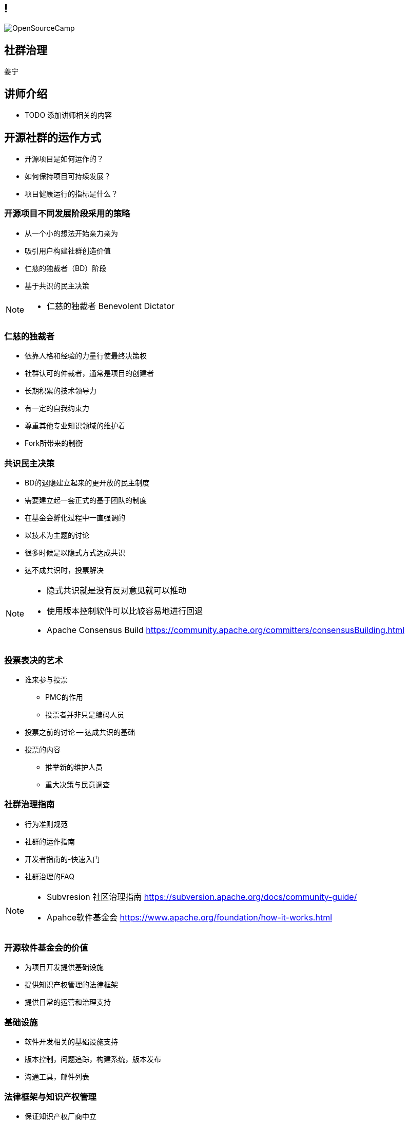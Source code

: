 ////

  Copyright 2022 open source camp authors

  The ASF licenses this file to You under the Apache License, Version 2.0
  (the "License"); you may not use this file except in compliance with
  the License.  You may obtain a copy of the License at

      http://www.apache.org/licenses/LICENSE-2.0

  Unless required by applicable law or agreed to in writing, software
  distributed under the License is distributed on an "AS IS" BASIS,
  WITHOUT WARRANTIES OR CONDITIONS OF ANY KIND, either express or implied.
  See the License for the specific language governing permissions and
  limitations under the License.

////

== !
:description: 45 分钟如何进行社群治理
:keywords: 开放式,协作,沟通
:authors: 姜宁
:imagesdir: ../resources/images/
image::OpenSourceCamp.jpeg[]

== 社群治理
{authors}

== 讲师介绍
* TODO 添加讲师相关的内容

== 开源社群的运作方式
* 开源项目是如何运作的？
* 如何保持项目可持续发展？
* 项目健康运行的指标是什么？

=== 开源项目不同发展阶段采用的策略
* 从一个小的想法开始亲力亲为
* 吸引用户构建社群创造价值
* 仁慈的独裁者（BD）阶段
* 基于共识的民主决策

[NOTE.speaker]
--
* 仁慈的独裁者 Benevolent Dictator
--

=== 仁慈的独裁者
* 依靠人格和经验的力量行使最终决策权
* 社群认可的仲裁者，通常是项目的创建者
* 长期积累的技术领导力
* 有一定的自我约束力
* 尊重其他专业知识领域的维护着
* Fork所带来的制衡

=== 共识民主决策
* BD的退隐建立起来的更开放的民主制度
* 需要建立起一套正式的基于团队的制度
* 在基金会孵化过程中一直强调的
* 以技术为主题的讨论
* 很多时候是以隐式方式达成共识
* 达不成共识时，投票解决

[NOTE.speaker]
--
* 隐式共识就是没有反对意见就可以推动
* 使用版本控制软件可以比较容易地进行回退
* Apache Consensus Build https://community.apache.org/committers/consensusBuilding.html
--

=== 投票表决的艺术
* 谁来参与投票
**  PMC的作用
**  投票者并非只是编码人员
* 投票之前的讨论 -- 达成共识的基础
* 投票的内容
** 推举新的维护人员
** 重大决策与民意调查


=== 社群治理指南
* 行为准则规范
* 社群的运作指南
* 开发者指南的-快速入门
* 社群治理的FAQ

[NOTE.speaker]
--
* Subvresion 社区治理指南 https://subversion.apache.org/docs/community-guide/
* Apahce软件基金会 https://www.apache.org/foundation/how-it-works.html
--

=== 开源软件基金会的价值
* 为项目开发提供基础设施
* 提供知识产权管理的法律框架
* 提供日常的运营和治理支持

=== 基础设施
* 软件开发相关的基础设施支持
* 版本控制，问题追踪，构建系统，版本发布
* 沟通工具，邮件列表

=== 法律框架与知识产权管理
* 保证知识产权厂商中立
* 责任与风险管理
* 确认代码来源
* 项目的许可证管理

=== 日常运营与服务
* 提供跨项目的生命周期管理
* 知识产权的管理
* 项目孵化，社群建设的指导
* 资金来源：会员，会费和捐款


== 参与开源的动机
* 大家为什么要参与开源项目？
** 解决自己的痛点问题
** 有很强的内在的动机
** 开发好用的软件
** 通过合作共建赢得尊重

[NOTE.speaker]
--
* 《黑客为何会这样做：理解自由/开源软件项目的动机和努力》
* http://flosshub.org/node/53
--

=== 善用委托
* 常规分散工作量的方式
* 通过示弱和协商的方式 
* 受托者意识到相关的信任
* 被委托人感受到接受任务的压力
* 通过委托可以吸引人们更加深入地参与项目

=== 任务分配与跟进
* 社群中的任务是很难分配的
* 通过询问的方式让大家认领任务
* 被分配的人可以自由接受或拒绝这项任务
* 分配是需要关注人们感兴趣的内容
* 公开的讨论跟进进展问题


=== 赞扬与批评
* 及时给出反馈可以鼓励好的行为
* 不要吝啬赞扬， 这是最有效的激励
* 赞扬的时候也需要注意频率，避免赞扬贬值
* 具体冷静的批评也是值得推崇的

=== 防止属地主义
* 在ASF中，我们不鼓励在源代码中使用作者标记
* 让开发者社群为整个项目负责
* 需要避免参与者独占项目的某一领域
* 破坏了项目的合作、平等的精神

=== 提升自动化的好处
* 提升效率的手段
* 避免人们在手动执行过程中的错误
* 让开发者实时获得反馈，降低试错成本
* 节省时间让人类做更有趣的事情

=== 自动化测试
* 自动化测试对任何软件项目都非常有用
* 自动化回归测试提供了安全防护网
* 降低试错成本，鼓励更多人来做探索性的开发
* 让大家放心进行代码重构

=== 潜在的参与者
* 将每个用户视为潜在的参与者
* 建设性地、礼貌地互动
* 提供Bug报告指导与模版
* 邀请大家针对错误进行自助式修改
 

=== 面对面会议
* Office Hour
* Meetup
* 黑客马拉松
* 竞赛
* 务虚会议

[NOTE.speaker]
--
* 核心是为了大家能够基于某一主题进行互动
* TODO 给出这些面对面会议的示例帮助大家进一步理解
--

=== 分担管理任务和技术任务
* “经理”不代表“责任人”
* 补丁经理 （追踪审核补丁）
* 翻译经理 （国际化与本地化）
* 文档经理 （保持文档的时效性）
* 问题经理 （追踪Bug报告情况）
* 社群经理 （维护好开发者的关系）

[NOTE.speaker]
--
* “经理” 只是一个执行者， 并不是责任人， 领域经理需要记录工作流程，确保当一个人离开，其他人可以马上补位
--

== Committer和维护人员

=== 选择Committer
* 基于其在社群中的行为，讨论新Committer人选
* 通过商议以及投票的方式进行（非公开讨论）
* 技术技能满足正式代码贡献的标准，有很强的合作意愿
* 不是简单评价代码提交的行数，而是要看到代码提交的质量

=== Committer的职责
* 招募用户和开发人员
* 培养新贡献者
* 自由讨论的同时做出必要的决策
* 维护领域知识库，帮助新人和专家
* 软件使用文档的变形

[NOTE.speaker]
--
 吸引更多的开发人员， 维护领域知识，确保项目成员的高效交流
* 思考： 为什么不建议大家使用微信？
--

== 认可
* 认可是自由软件世界的主要“货币”
* 在项目中的名声大体决定了其影响力，这会间接带来金钱
* 代码管理器能够准确记录谁在何时做了什么
* 版本发布过程中的感谢
* 区分常规感谢和特别鸣谢

[NOTE.speaker]
--
* https://subversion.apache.org/docs/community-guide/conventions.html#crediting
* Subversion 通过“Contribulyzer”工具提升了项目寻找和鼓励长期参与者的能力
--

== 分叉（fork)
* 项目的一个副本与另外一个副本产生分歧
* 分叉类型：
** 开发分叉， 开发的版本最终会回归到主干
** 硬分叉， 开发团队理念分歧导致的永久性分歧

=== 是否是硬分叉
* 对项目的发展方向产生了不可调和的分歧
* 一组开发者认定与其他的开发者合作成本超过的收益
* 分叉会涉及到社群的分裂
* 分叉的主线之争
* 分叉还存在商标权之争

=== 处理分叉
* 不是压制分叉，而是减少分叉的影响
* 不要强迫人们做出排他性的选择
* 要尽可能地与分叉进行合作

[NOTE.speaker]
--
* GCC， EGCS的示例， 分久必合
* 站在社群的角度上思考， 提升项目的竞争力
* TODO 补充更多的示例
* Akka修改License之后社群的反馈 https://github.com/mdedetrich/akka-apache-project/discussions/16
--

=== 创建分叉
* 创建之前先排除其他所有的可能性（证明分叉的正义性）。
* 需要全面的分析，来评估分叉成功性， 
* 大多数的分叉是不一定成功的


== 参考资料
* https://producingoss.com/[生产开源软件]
* https://book.douban.com/subject/25881855/[大教堂与集市]

== 问题
* 大家可以现场提问
* 在演讲之后沟通
* 给我发送邮件
